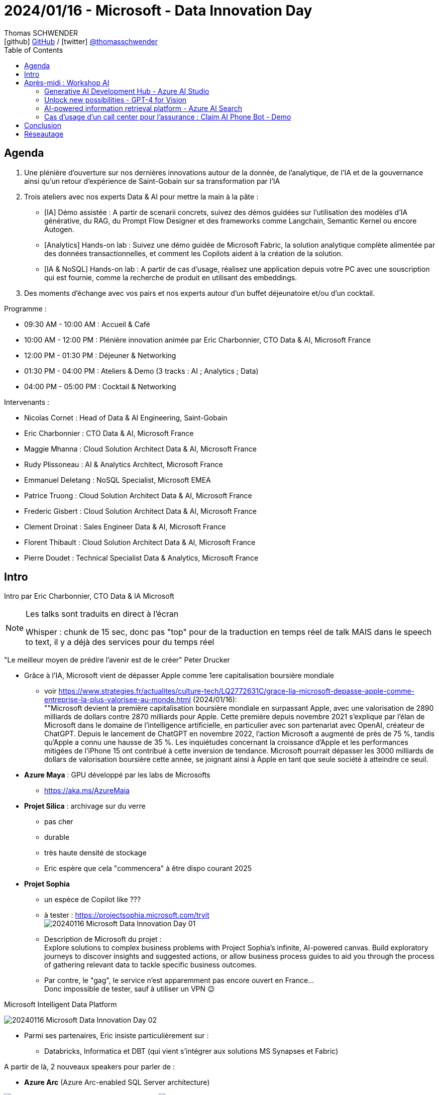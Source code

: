 = 2024/01/16 - Microsoft - Data Innovation Day
Thomas SCHWENDER <icon:github[] https://github.com/Ardemius/[GitHub] / icon:twitter[role="aqua"] https://twitter.com/thomasschwender[@thomasschwender]>
// Handling GitHub admonition blocks icons
ifndef::env-github[:icons: font]
ifdef::env-github[]
:status:
:outfilesuffix: .adoc
:caution-caption: :fire:
:important-caption: :exclamation:
:note-caption: :paperclip:
:tip-caption: :bulb:
:warning-caption: :warning:
endif::[]
:imagesdir: ./images
:resourcesdir: ./resources
:source-highlighter: highlightjs
:highlightjs-languages: asciidoc
// We must enable experimental attribute to display Keyboard, button, and menu macros
:experimental:
// Next 2 ones are to handle line breaks in some particular elements (list, footnotes, etc.)
:lb: pass:[<br> +]
:sb: pass:[<br>]
// check https://github.com/Ardemius/personal-wiki/wiki/AsciiDoctor-tips for tips on table of content in GitHub
:toc: macro
:toclevels: 4
// To number the sections of the table of contents
//:sectnums:
// Add an anchor with hyperlink before the section title
:sectanchors:
// To turn off figure caption labels and numbers
:figure-caption!:
// Same for examples
//:example-caption!:
// To turn off ALL captions
// :caption:

toc::[]

== Agenda

1. Une plénière d'ouverture sur nos dernières innovations autour de la donnée, de l'analytique, de l'IA et de la gouvernance ainsi qu'un retour d'expérience de Saint-Gobain sur sa transformation par l'IA

2. Trois ateliers avec nos experts Data & AI pour mettre la main à la pâte :

    ** [IA] Démo assistée : A partir de scenarii concrets, suivez des démos guidées sur l'utilisation des modèles d'IA générative, du RAG, du Prompt Flow Designer et des frameworks comme Langchain, Semantic Kernel ou encore Autogen.
    ** [Analytics] Hands-on lab : Suivez une démo guidée de Microsoft Fabric, la solution analytique complète alimentée par des données transactionnelles, et comment les Copilots aident à la création de la solution.
    ** [IA & NoSQL] Hands-on lab : A partir de cas d'usage, réalisez une application depuis votre PC avec une souscription qui est fournie, comme la recherche de produit en utilisant des embeddings.

3. Des moments d'échange avec vos pairs et nos experts autour d'un buffet déjeunatoire et/ou d'un cocktail.

Programme : 

    * 09:30 AM - 10:00 AM : Accueil & Café
    * 10:00 AM - 12:00 PM : Plénière innovation animée par Eric Charbonnier, CTO Data & AI, Microsoft France
    * 12:00 PM - 01:30 PM : Déjeuner & Networking
    * 01:30 PM - 04:00 PM : Ateliers & Demo (3 tracks : AI ; Analytics ; Data)
    * 04:00 PM - 05:00 PM : Cocktail & Networking

Intervenants : 

    * Nicolas Cornet : Head of Data & AI Engineering, Saint-Gobain
    * Eric Charbonnier : CTO Data & AI, Microsoft France
    * Maggie Mhanna : Cloud Solution Architect Data & AI, Microsoft France
    * Rudy Plissoneau : AI & Analytics Architect, Microsoft France
    * Emmanuel Deletang : NoSQL Specialist, Microsoft EMEA
    * Patrice Truong : Cloud Solution Architect Data & AI, Microsoft France
    * Frederic Gisbert : Cloud Solution Architect Data & AI, Microsoft France
    * Clement Droinat : Sales Engineer Data & AI, Microsoft France
    * Florent Thibault : Cloud Solution Architect Data & AI, Microsoft France
    * Pierre Doudet : Technical Specialist Data & Analytics, Microsoft France

== Intro

Intro par Eric Charbonnier, CTO Data & IA Microsoft

[NOTE]
====
Les talks sont traduits en direct à l'écran

Whisper : chunk de 15 sec, donc pas "top" pour de la traduction en temps réel de talk MAIS dans le speech to text, il y a déjà des services pour du temps réel
====

"Le meilleur moyen de prédire l'avenir est de le créer" Peter Drucker

* Grâce à l'IA, Microsoft vient de dépasser Apple comme 1ere capitalisation boursière mondiale
    ** voir https://www.strategies.fr/actualites/culture-tech/LQ2772631C/grace-lia-microsoft-depasse-apple-comme-entreprise-la-plus-valorisee-au-monde.html[] (2024/01/16): +
    ""Microsoft devient la première capitalisation boursière mondiale en surpassant Apple, avec une valorisation de 2890 milliards de dollars contre 2870 milliards pour Apple. Cette première depuis novembre 2021 s'explique par l'élan de Microsoft dans le domaine de l'intelligence artificielle, en particulier avec son partenariat avec OpenAI, créateur de ChatGPT. Depuis le lancement de ChatGPT en novembre 2022, l'action Microsoft a augmenté de près de 75 %, tandis qu'Apple a connu une hausse de 35 %. Les inquiétudes concernant la croissance d'Apple et les performances mitigées de l'iPhone 15 ont contribué à cette inversion de tendance. Microsoft pourrait dépasser les 3000 milliards de dollars de valorisation boursière cette année, se joignant ainsi à Apple en tant que seule société à atteindre ce seuil.

* *Azure Maya* : GPU développé par les labs de Microsofts
    ** https://aka.ms/AzureMaia[]

* *Projet Silica* : archivage sur du verre
    ** pas cher
    ** durable
    ** très haute densité de stockage
    ** Eric espère que cela "commencera" à être dispo courant 2025

* *Projet Sophia*
    ** un espèce de Copilot like ???
    ** à tester : https://projectsophia.microsoft.com/tryit[] +
    image:20240116_Microsoft_Data-Innovation-Day_01.jpg[]
    ** Description de Microsoft du projet : +
    Explore solutions to complex business problems with Project Sophia's infinite, AI-powered canvas. Build exploratory journeys to discover insights and suggested actions, or allow business process guides to aid you through the process of gathering relevant data to tackle specific business outcomes.
    ** Par contre, le "gag", le service n'est apparemment pas encore ouvert en France... +
    Donc impossible de tester, sauf à utiliser un VPN 😉

.Microsoft Intelligent Data Platform
image:20240116_Microsoft_Data-Innovation-Day_02.jpg[]

* Parmi ses partenaires, Eric insiste particulièrement sur : 
    ** Databricks, Informatica et DBT (qui vient s'intégrer aux solutions MS Synapses et Fabric)

A partir de là, 2 nouveaux speakers pour parler de : 

* *Azure Arc* (Azure Arc-enabled SQL Server architecture) 

image:20240116_Microsoft_Data-Innovation-Day_03.jpg[]
image:20240116_Microsoft_Data-Innovation-Day_04.jpg[]

* Copilot est partout, et maintenant *Copilot est disponible pour SQLServer*
    ** On peut maintenant enrichir Azure DataStudio avec une extension GitHub : Copilot pour SQL

.Feedback sur les nouveautés de l'année
image:20240116_Microsoft_Data-Innovation-Day_05.jpg[]

    * il est maintenant possible de mettre en pause les managed instances

De nouveau, 2 nouveaux speakers

* Microsoft Fabric
    ** general availability
    ** centrée autour du datalake OneLake
    ** plutôt que partager ses fichiers avec PowerBI Desktop, on va pouvoir le faire via OneLake (à vérifier)
    ** https://aka.ms/Fabric[]
    ** l'IA est infusée partout dans Fabric

image:20240116_Microsoft_Data-Innovation-Day_06.jpg[]

    ** la gouvernance des data est intégrée à Fabric / OneLake via l'offre *Purview*

.Copilot for Data Science and Data Engineering
image:20240116_Microsoft_Data-Innovation-Day_07.jpg[]

    * On va pouvoir demander l'explication d'un cote Python en langage naturel
    * Plus besoin d'instancier les services Azure OpenAI, tout est déjà intégré dans Fabric

Toute la demo est disponible à l'URL : https://aka.ms/fabricHotels[]

*REX de Saint-Gobain de Nicolas CORNET, Head of Data & AI Engineering*

[NOTE]
====
J'ai assisté à ce REX de Saint-Gobain via le Azure Club Insiders le 2023/07/04.

Voici mes notes : https://github.com/Ardemius/AI-resources/blob/main/misc-ia-generatives-notes.adoc#20230704-la-strat%C3%A9gie-de-saint-gobain-pour-le-passage-%C3%A0-l%C3%A9chelle-des-applications-dia
====

image:20240116_Microsoft_Data-Innovation-Day_08.jpg[]

* Saint-Gobain n'est PAS digital native, l'IA est arrivée chez eux via les centres de recherche (en 2018)
* et initialement, c'était très siloté, on ne savait pas ou mal ce qui était fait dans l'équipe / le département d'à côté

* 2022 : mise en place de l'AI Portal +
image:20240116_Microsoft_Data-Innovation-Day_09.jpg[]

* pour des raisons de sécurité, pas de plateforme centralisée, MAIS une plateforme par BU (soit 27 au total)
    ** d'où un besoin fort d'industrialisation

.Accelerate GenAI Deployment in Saint-Gobain
image:20240116_Microsoft_Data-Innovation-Day_10.jpg[]

    * problèmatique de gouvernance et juridique : pas possible de laisser les collaborateurs "faire n'importe quoi avec le chatbot".
        ** D'où le travail qui a été commencé pour créer AI SGChat
    * Chaque collaborateur peut créer son propre Chatbot (2023/11) ou son Chatbot d'équipe
        ** à peu près 200 chatbots de créés aujourd'hui, que SG préfère appeler "playground"

.AI SGChat : portail de création de chatbot
image:20240116_Microsoft_Data-Innovation-Day_11.jpg[]
image:20240116_Microsoft_Data-Innovation-Day_12.jpg[]

.La roadmap de Saint-Gobain quant à l'IA
image:20240116_Microsoft_Data-Innovation-Day_13.jpg[]

    * 2024 : Bring AI at strategic level & Scale AI
    * Today...
    * 2025+ : Augment Main Business processes thanks to AI

//- 

* Nicolas : *pour générer la doc* : filmer un opérateur décrire un process industriel, et à partir de cette vidéo et des technos de GenAI, on peut prégénérer une grosse partie de la doc (au format word dans leur cas)

* Nicolas : TOUTE l'intelligence de AI SGChat est côté backend, RIEN côté frontend
    ** C'est principalement fait par call API

Nouveaux intervenants : 

* 682 publications sur l'IA durant les 12 mois pour Microsoft

* grosse contribution de Microsoft dans l'OpenSource : +
image:20240116_Microsoft_Data-Innovation-Day_14.jpg[]

* DeepSpeed : profiter des "heures creuses" pour faire tourner l'entraînement des modèles de l'IA

DEMO : *le quizz de la retraite* (avec usage de GPT-4 Vision)

NOTE: Apparemment, tout le code est sur GitHub

image:20240116_Microsoft_Data-Innovation-Day_15.jpg[]

1. Générer un quizz pertinent : GPT-4 avec JSON output mode
2. Dessiner l'image du voyage idéal : Co-Audit avec Dall-E et GPT-4 Vision
3. Dessiner l'image du voyage idéal : GPT-4 Vision et Azure AI Search

.On commence le codage dans Fabric
image:20240116_Microsoft_Data-Innovation-Day_16.jpg[]
image:20240116_Microsoft_Data-Innovation-Day_17.jpg[]

    * la nouveauté apportée : `response_format={"type": "json_object"},`
    * Autogen

.Autogen
[NOTE]
====
*AutoGen* est un framework open-source développé par Microsoft Research qui *permet aux développeurs de créer des applications basées sur des modèles de langage*. Il est conçu pour simplifier le développement de ces applications en fournissant une API hautement abstraite et des fonctionnalités avancées, telles que la collaboration entre agents, la personnalisation et la teachabilité.

AutoGen est *basé sur une architecture multi-agents*, dans laquelle chaque agent est responsable d'une tâche spécifique. Ces agents peuvent interagir entre eux pour résoudre des tâches complexes. AutoGen fournit un ensemble d'agents prédéfinis, mais les développeurs peuvent également créer leurs propres agents.
====
    
        ** on va créer des classes qui vont représenter des personnes dans une conversation

    * GPT-4 Vision est un *LMM*, une *Large Multimodal Model* +
    "Large multimodal models (LMMs) extend large language models (LLMs) with multi-sensory skills, such as visual understanding, to achieve stronger generic intelligence."

Nouvel intervenant

.Microsoft Purview pour une gouvernance des données centralisées
image:20240116_Microsoft_Data-Innovation-Day_18.jpg[]

    * Anciennement Azure Purview : le Data Catalog de MS

.3 exemples classiques de leakage de Data
image:20240116_Microsoft_Data-Innovation-Day_19.jpg[]

.Example : labelling : le Gandalf du data leakage !
image:20240116_Microsoft_Data-Innovation-Day_20.jpg[]

    * la référence à Gandalf de Lakera est sympa 😁
    * le label posé sur un doc est hérité par tout les users et évite ainsi les leakages "par erreur"
        ** on empêche par exemple le partage de docs avec des externes

    * Copilot est également intégré à Microsoft Purview
    * Tout ce qui est montré ici sera disponible d'ici début 2024 (Q1)

IMPORTANT: De manière générale, Copilot est maintenant disponible dans "presque tous" les services Microsoft

*Conclusion, tendances et roadmap 2024 pour Microsoft*

* Les 3 tendances sont : 

    ** *Intelligent Datalake* : 
        *** auto-optimisation des requêtes dans Fabric
        *** il y aura une grosse annonce cette année sur "quelque chose de plus transactionnel"
        *** "tous les composants parlent le Delta Parquet" (à creuser)

    ** *Software as a Service* : 
        *** l'idée est que tous les services "soient disponibles" : "c'est DEJA là, je n'ai qu'à me servir"

    ** *IA Boosted* : 
        *** 6 ou 7 Copilot en cours de diffusion pour Fabric, et d'autres arrivent
            **** "on continue sur cette vague"
        *** et *Microsoft produit également des modèles indépendamment d'OpenAI*
        *** les modèles sont proposés "as a service" comme Mistral ou LLaMA

== Après-midi : Workshop AI

."Add generative AI to your apps to gain true intelligence" -> a paradigm shift
image:20240116_Microsoft_Data-Innovation-Day_21.jpg[]

* Qu'est-ce qui a le plus ralenti l'adoption de la gen IA ? L'outillage d'après le speaker +
image:20240116_Microsoft_Data-Innovation-Day_22.jpg[]
    ** Evaluation : pour évaluer des LLM, on utilise des LLM (layer de *content safety*)

."Copilot s'est AVEC l'utilisateur, ça ne le remplace pas"
image:20240116_Microsoft_Data-Innovation-Day_23.jpg[]

.Azure AI portfolio : liste des principaux services
image:20240116_Microsoft_Data-Innovation-Day_24.jpg[]

* l'Azure AI Studio est très centré actuellement sur le scénario RAG, mais c'est amené à s'étendre.

.Agenda de l'après-midi
image:20240116_Microsoft_Data-Innovation-Day_25.jpg[]

    * Generative AI Development Hub - Azure AI Studio
    * Unlock new possibilities - GPT-4 for Vision
    * AI-powered information retrieval platform - Azure AI Search
    * Copilot & plugins - Prompts Flow and Semantic Kernel
    * Claim AI Phone Bot - Demo

=== Generative AI Development Hub - Azure AI Studio

* Azure OpenAI c'est vraiment du "model as a service", on n'a rien à déployer sur une infra
* Microsoft souhaite amener certains models "extérieurs" en model as a service : LLaMA et bientôt Mistral
    ** souvent des "SLLM" (Small LLM) +
    image:20240116_Microsoft_Data-Innovation-Day_26.jpg[]
    ** Microsoft est "très impatient" d'avoir Mistral (modèle français !) en model as a service

.Architecture RAG actuelle
image:20240116_Microsoft_Data-Innovation-Day_27.jpg[]

* Rudy a demandé, via GPT-4 Vision, à ce que soit décrit le schéma précédent
* Rudy : On pourrait utiliser GPT-4 Vision pour analyser des CVs par exemple
* Toute cette partie multimodal est amenée à "exploser" dans les mois à venir

* Rudy : Vision est une fonctionnalité en preview depuis 2023/12
    ** pas encore de date de mise à disposition en France aujourd'hui
    ** la latence reste faible / mauvaise
    ** c'est "à tester" mais certainement PAS pour de la PROD (pas aujourd'hui)

=== Unlock new possibilities - GPT-4 for Vision

* les bases vectorielles dispo chez MS : CosmoDB, MongoDB, Postgre, AI Search
    ** la suite de la demo va se concentrer sur AI Search

.Hybrid search et reranking
image:20240116_Microsoft_Data-Innovation-Day_28.jpg[]

* tous les exemples sont codés en Python ou en NO code -> importance du langage Python une fois de plus mise en avant
* BM25 est l'algo le plus utilisé pour le ranking de keywords (la recherche "classique" et NON la recherche vectorielle)
* l'*embedding* souvent utilisé dans les demo de la journée est *ADA* d'OpenAI

* Il n'y a pas de communication aujourd'hui sur les algos de reranking
    ** C'est une techno (des algos et autres) que Microsoft utilise depuis 2 ans (et sur lesquels il ne communique pas)

.Exemple de reranking
image:20240116_Microsoft_Data-Innovation-Day_29.jpg[]

[NOTE]
====
Question au speaker : il confirme bien qu'actuellement, il n'y a *pas moyen de "configurer / personnaliser"* les *algos / procédés de reranking*. +
-> Ils sont actuellement à prendre tel quel.
====

=== AI-powered information retrieval platform - Azure AI Search

Par Frédéric (speaker génial avec mass d'humour ! 😁)

* Copilot : l'idée est d'apporter une nouvelle expérience d'interaction avec l'utilisateur +
image:20240116_Microsoft_Data-Innovation-Day_30.jpg[]
    ** et cette expérience sera *conversationnelle*

* A côté -> contexte de l'application
* Intégré -> Contexte d'une tâche
* Immersive -> orchestre les applications
    ** celui là je lui donne un objectif : "trouve-moi tout ce qui concerne le semantic Kernel et tu m'envoie la synthèse par mail"

.Microsoft 365 Copilot architecture
image:20240116_Microsoft_Data-Innovation-Day_31.jpg[]

* Frédéric : RAG (Retrieval Augmented Generation) -> très mal nommé, ça n'augmente pas la génération, ça augmente le prompt

.Copilot stack
image:20240116_Microsoft_Data-Innovation-Day_32.jpg[]

* 2 orchestrateurs : Langchain et Semantic Kernel (OpenSource et développé par Microsoft)
    ** Semantic Kernel : https://github.com/microsoft/semantic-kernel[]

.Semantic Kernel
image:20240116_Microsoft_Data-Innovation-Day_33.jpg[]

* Frédéric se sert du LLM (il lui demande) d'anonymiser les data
* "LLM OPS à mettre en place" (creuser le point) quand on passe en PROD pour ajouter la gouvernance 

* Le markdown est très bien géré dans les archi RAG

.Image LLM life cycle
image:20240116_Microsoft_Data-Innovation-Day_34.jpg[]

.Image workflow LLM OPS
image:20240116_Microsoft_Data-Innovation-Day_35.jpg[]

* Tout cette demo est un exemple d'usage de C'est un exemple de *Prompt flow* dans VS Code, qui peut potentiellement tout faire tourner localement, pour peu qu'on choisisse un petit LLM qui puisse tourner localement (Mistral)

    ** https://github.com/microsoft/promptflow[] : +
    *Prompt flow* is a suite of development tools designed to *streamline the end-to-end development cycle of LLM-based AI applications*, from ideation, prototyping, testing, evaluation to production deployment and monitoring.

    ** Prompt flow fait partie de la "Microsoft Power Platform" : https://learn.microsoft.com/en-us/power-platform/[]
        ** A vérifier !
        ** il semblerait que le nom complet de Prompt flow soit "Azure Machine Learning prompt flow" : https://learn.microsoft.com/en-us/azure/machine-learning/prompt-flow/overview-what-is-prompt-flow?view=azureml-api-2[]
    ** Avec Prompt flow, on va pouvoir *créer des plugins pour Copilot*

* Avec *Copilot Studio* (https://www.microsoft.com/en-us/microsoft-copilot/microsoft-copilot-studio[]), on va également pouvoir *se créer son "propre" Copilot* et y intégrer ses plugins

* *AutoGen* n'est pas encore un élément du Semantic Kernel (mais cela va peut-être vite venir à écouter Frédéric...)
    ** C'est un framework opensource multiagents (qui permet la collaboration entre agents pour obtenir un résultat)
    ** https://microsoft.github.io/autogen/[] : 
        ** Multi-Agent Conversation Framework : AutoGen provides multi-agent conversation framework as a high-level abstraction. With this framework, one can conveniently build LLM workflows.
        ** Easily Build Diverse Applications : AutoGen offers a collection of working systems spanning a wide range of applications from various domains and complexities.
        ** Enhanced LLM Inference & Optimization : AutoGen supports enhanced LLM inference APIs, which can be used to improve inference performance and reduce cost.

=== Cas d'usage d'un call center pour l'assurance : Claim AI Phone Bot - Demo

Présenté par Clémence LESNE

* Conversation en direct avec le chatbot, et mise à jour en direct des infos de la fiche incident
* Possible de tenir des milliers de conversations en parallèle 

.Fiche incident mise à jour en direct
image:20240116_Microsoft_Data-Innovation-Day_35.jpg[]

* Le moteur de la démo s'appuie simplement sur Azure OpenAI (??? Cela manque d'infos sur cette démo)

.Code de la demo disponible sur GitHub
image:20240116_Microsoft_Data-Innovation-Day_36.jpg[]

* Repo GitHub : https://github.com/clemlesne/claim-ai-phone-bot
* Vidéo de démo : https://www.youtube.com/watch?v=gnnin34V7Zg

== Conclusion

-> On va recevoir un mail récapitulatif avec les formations ou learning paths associés aux talks.

== Réseautage

* Discussion avec Nicolas CORNET de Saint-Gobain : 
    ** la BDD vectorielle de Postgre est bien moins chère que celle dispo dans Azure AI Search
        *** A vérifier, mais pour cette dernière, on est aux alentours de 2000$ pour 3 Go de data
    ** la démarche de Saint-Gobain est avant tout une démarche d'acculturation des collaborateurs, et de sensibilisation / formation de la direction

* Discussion avec Rudy Plissoneau (Microsoft) : 
    ** faire du *search vectoriel* sur du *XML* ou du *JSON*, qui plus est avec de fortes jointures entre éléments, n'est *PAS une bonne idée*
        *** et Microsoft n'a rien de prévu pour améliorer ce constat dans les mois à venir : ce n'est "pas fait pour" -> il faut passer par une bonne vieille recherche "classique" à la place
    ** Rudy explique que GPT-4 Vision n'est actuellement absolument PAS prêt à analyser des schémas compliqués : il faut complètement oublier l'analyse avec Vision des schémas ArchiMate (et j'ai bien présenté ArchiMate à Rudy)
        *** De plus, l'outil accuse actuellement une mauvaise latence : on va galérer...
    ** j'ai présenté à Rudy ma *solution de création de requête xQL via l'IA*, et il pense que c'est effectivement la *meilleure voie à suivre aujourd'hui*
        *** et il me conseille d'aller jeter un oeil du côté des "*SQL AI Agent*" sur Google ou GitHub
            **** un exemple rapidement trouvé sur YouTube : https://www.youtube.com/watch?v=HbTh3dVDn6g
            **** Mais pour ce que je vois, on ne trouve pas autant de ressources que cela... 🤔







